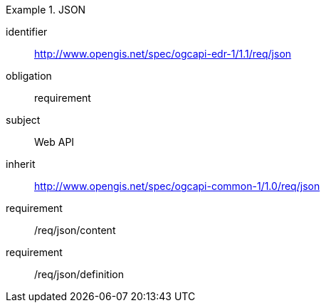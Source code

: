 [[rc_json]]
// *Requirements Class:* JSON

[requirements_class]
.JSON

====
[%metadata]
identifier:: http://www.opengis.net/spec/ogcapi-edr-1/1.1/req/json
obligation:: requirement
subject:: Web API
inherit:: http://www.opengis.net/spec/ogcapi-common-1/1.0/req/json

requirement:: /req/json/content
requirement:: /req/json/definition

====
